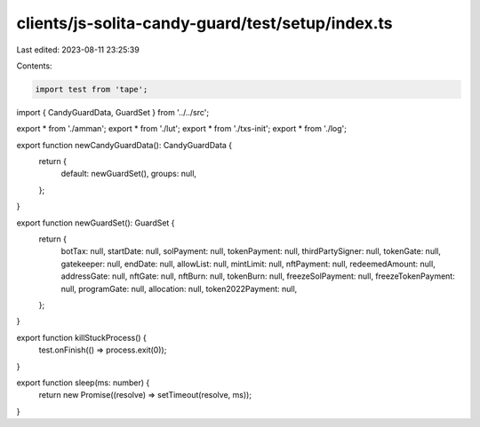clients/js-solita-candy-guard/test/setup/index.ts
=================================================

Last edited: 2023-08-11 23:25:39

Contents:

.. code-block:: ts

    import test from 'tape';
import { CandyGuardData, GuardSet } from '../../src';

export * from './amman';
export * from './lut';
export * from './txs-init';
export * from './log';

export function newCandyGuardData(): CandyGuardData {
  return {
    default: newGuardSet(),
    groups: null,
  };
}

export function newGuardSet(): GuardSet {
  return {
    botTax: null,
    startDate: null,
    solPayment: null,
    tokenPayment: null,
    thirdPartySigner: null,
    tokenGate: null,
    gatekeeper: null,
    endDate: null,
    allowList: null,
    mintLimit: null,
    nftPayment: null,
    redeemedAmount: null,
    addressGate: null,
    nftGate: null,
    nftBurn: null,
    tokenBurn: null,
    freezeSolPayment: null,
    freezeTokenPayment: null,
    programGate: null,
    allocation: null,
    token2022Payment: null,
  };
}

export function killStuckProcess() {
  test.onFinish(() => process.exit(0));
}

export function sleep(ms: number) {
  return new Promise((resolve) => setTimeout(resolve, ms));
}


